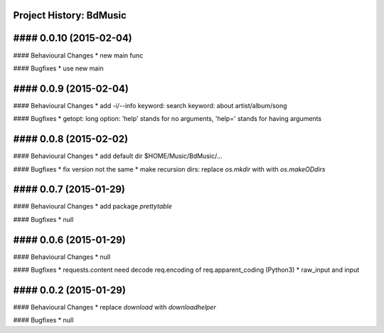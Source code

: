 Project History: BdMusic 
-----------------------

#### 0.0.10 (2015-02-04) 
----------------------------------------
#### Behavioural Changes
* new main func

#### Bugfixes
*  use new main


#### 0.0.9 (2015-02-04) 
----------------------------------------
#### Behavioural Changes
* add -i/--info keyword: search keyword: about artist/album/song

#### Bugfixes
* getopt: long option: 'help' stands for no arguments, 'help=' stands for having arguments


#### 0.0.8 (2015-02-02) 
----------------------------------------
#### Behavioural Changes
* add default dir $HOME/Music/BdMusic/...

#### Bugfixes
* fix version not the same
*  make recursion dirs: replace `os.mkdir` with with `os.makeODdirs`


#### 0.0.7 (2015-01-29) 
----------------------------------------
#### Behavioural Changes
* add package `prettytable`

#### Bugfixes
* null


#### 0.0.6 (2015-01-29) 
----------------------------------------

#### Behavioural Changes
* null

#### Bugfixes
* requests.content need decode req.encoding of req.apparent_coding (Python3)
* raw_input and input

#### 0.0.2 (2015-01-29) 
----------------------------------------

#### Behavioural Changes
* replace `download` with `downloadhelper`

#### Bugfixes
* null

